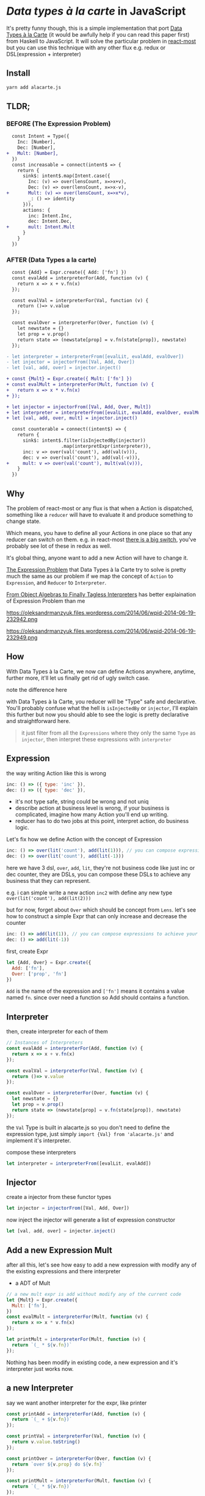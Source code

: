 * /Data types à la carte/ in JavaScript

It's pretty funny though, this is a simple implementation that port [[http://citeseerx.ist.psu.edu/viewdoc/download;jsessionid=4B1BB52114FB29D3169B1761C3FBFF15?doi=10.1.1.101.4131&rep=rep1&type=pdf][Data Types à la Carte]] (it would be awfully help if you can read this paper first) from Haskell to JavaScript. It will solve the particular problem in [[https://github.com/reactive-react/react-most][react-most]] but you can use this technique with any other flux e.g. redux or DSL(expression + interpreter)
** Install
#+BEGIN_SRC sh
yarn add alacarte.js
#+END_SRC

** TLDR;
*** BEFORE (The Expression Problem)
#+BEGIN_SRC diff
  const Intent = Type({
    Inc: [Number],
    Dec: [Number],
+   Mult: [Number],
  })
  const increasable = connect(intent$ => {
    return {
      sink$: intent$.map(Intent.case({
        Inc: (v) => over(lensCount, x=>x+v),
        Dec: (v) => over(lensCount, x=>x-v),
+       Mult: (v) => over(lensCount, x=>x*v),
        _: () => identity
      })),
      actions: {
        inc: Intent.Inc,
        dec: Intent.Dec,
+       mult: Intent.Mult
      }
    }
  })
#+END_SRC

*** AFTER (Data Types a la carte)
#+BEGIN_SRC diff
  const {Add} = Expr.create({ Add: ['fn'] })
  const evalAdd = interpreterFor(Add, function (v) {
    return x => x + v.fn(x)
  });

  const evalVal = interpreterFor(Val, function (v) {
    return ()=> v.value
  });

  const evalOver = interpreterFor(Over, function (v) {
    let newstate = {}
    let prop = v.prop()
    return state => (newstate[prop] = v.fn(state[prop]), newstate)
  });

- let interpreter = interpreterFrom([evalLit, evalAdd, evalOver])
- let injector = injectorFrom([Val, Add, Over])
- let [val, add, over] = injector.inject()

+ const {Mult} = Expr.create({ Mult: ['fn'] })
+ const evalMult = interpreterFor(Mult, function (v) {
+   return x => x * v.fn(x)
+ });

+ let injector = injectorFrom([Val, Add, Over, Mult])
+ let interpreter = interpreterFrom([evalLit, evalAdd, evalOver, evalMult])
+ let [val, add, over, mult] = injector.inject()

  const counterable = connect((intent$) => {
    return {
      sink$: intent$.filter(isInjectedBy(injector))
                    .map(interpretExpr(interpreter)),
      inc: v => over(val('count'), add(val(v))),
      dec: v => over(val('count'), add(val(-v))),
+     mult: v => over(val('count'), mult(val(v))),
    }
  })
#+END_SRC

** Why
The problem of react-most or any flux is that when a Action is dispatched, something like a =reducer= will have to evaluate it and produce something to change state.

Which means, you have to define all your Actions in one place so that any reducer can switch on them. e.g. in react-most [[https://github.com/reactive-react/react-most/blob/master/examples/counter/src/app.jsx#L18][there is a big switch]], you've probably see lot of these in redux as well.

It's global thing, anyone want to add a new Action will have to change it.

[[https://en.wikipedia.org/wiki/Expression_problem][The Expression Problem]] that Data Types à la Carte try to solve is pretty much the same as our problem if we map the concept of =Action= to =Expression=, and =Reducer= to =Interpreter=.

[[https://oleksandrmanzyuk.wordpress.com/2014/06/18/from-object-algebras-to-finally-tagless-interpreters-2/][From Object Algebras to Finally Tagless Interpreters]] has better explaination of Expression Problem than me

https://oleksandrmanzyuk.files.wordpress.com/2014/06/wpid-2014-06-19-232942.png

https://oleksandrmanzyuk.files.wordpress.com/2014/06/wpid-2014-06-19-232949.png

** How
With Data Types à la Carte, we now can define Actions anywhere, anytime, further more, it'll let us finally get rid of ugly switch case.

note the difference here

with Data Types à la Carte, you reducer will be "Type" safe and declarative. You'll probably confuse what the hell is =isInjectedBy= or =injector=, I'll explain this further but now you should able to see the logic is pretty declarative and straightforward here.

#+BEGIN_QUOTE
it just filter from all the =Expressions= where they only the same =Type= as =injector=, then interpret these expressions with =interpreter=
#+END_QUOTE

** Expression
the way writing Action like this is wrong
#+BEGIN_SRC js
 inc: () => ({ type: 'inc' }),
 dec: () => ({ type: 'dec' }),
#+END_SRC
- it's not type safe, string could be wrong and not uniq
- describe action at business level is wrong, if your business is complicated, imagine how many Action you'll end up writing.
- reducer has to do two jobs at this point, interpret action, do business logic.

Let's fix how we define Action with the concept of Expression
#+BEGIN_SRC js
      inc: () => over(lit('count'), add(lit(1))), // you can compose expressions to achieve your bussiness
      dec: () => over(lit('count'), add(lit(-1)))
#+END_SRC
here we have 3 dsl, =over=, =add=, =lit=, they're not business code like just inc or dec counter, they are DSLs, you can compose these DSLs to achieve any business that they can represent.

e.g. i can simple write a new action =inc2= with define any new type =over(lit('count'), add(lit(2)))=

but for now, forget about =Over= which should be concept from =Lens=. let's see how to construct a simple Expr that can only increase and decrease the counter
#+BEGIN_SRC js
      inc: () => add(lit(1)), // you can compose expressions to achieve your bussiness
      dec: () => add(lit(-1))
#+END_SRC

first, create Expr
#+BEGIN_SRC js
let {Add, Over} = Expr.create({
  Add: ['fn'],
  Over: ['prop', 'fn']
})
#+END_SRC
=Add= is the name of the expression and =['fn']= means it contains a value named =fn=. since over need a function so Add should contains a function.

** Interpreter
then, create interpreter for each of them
#+BEGIN_SRC js
// Instances of Interpreters
const evalAdd = interpreterFor(Add, function (v) {
  return x => x + v.fn(x)
});

const evalVal = interpreterFor(Val, function (v) {
  return ()=> v.value
});

const evalOver = interpreterFor(Over, function (v) {
  let newstate = {}
  let prop = v.prop()
  return state => (newstate[prop] = v.fn(state[prop]), newstate)
});
#+END_SRC

the =Val= Type is built in alacarte.js so you don't need to define the expression type, just simply =import {Val} from 'alacarte.js'= and implement it's interpreter.

compose these interpreters
#+BEGIN_SRC js
let interpreter = interpreterFrom([evalLit, evalAdd])
#+END_SRC
** Injector
create a injector from these functor types
#+BEGIN_SRC js
let injector = injectorFrom([Val, Add, Over])
#+END_SRC

now inject the injector will generate a list of expression constructor

#+BEGIN_SRC js
let [val, add, over] = injector.inject()
#+END_SRC

** Add a new Expression Mult
after all this, let's see how easy to add a new expression with modify any of the existing expressions and there interpreter

- a ADT of Mult
#+BEGIN_SRC js
// a new mult expr is add without modify any of the current code
let {Mult} = Expr.create({
  Mult: ['fn'],
})
const evalMult = interpreterFor(Mult, function (v) {
  return x => x * v.fn(x)
});

let printMult = interpreterFor(Mult, function (v) {
  return `(_ * ${v.fn})`
});
#+END_SRC

Nothing has been modify in existing code, a new expression and it's interpreter just works now.

** a new Interpreter
say we want another interpreter for the expr, like printer
#+BEGIN_SRC js
const printAdd = interpreterFor(Add, function (v) {
  return `(_ + ${v.fn})`
});

const printVal = interpreterFor(Val, function (v) {
  return v.value.toString()
});

const printOver = interpreterFor(Over, function (v) {
  return `over ${v.prop} do ${v.fn}`
});

const printMult = interpreterFor(Mult, function (v) {
  return `(_ * ${v.fn})`
});
#+END_SRC

interpert the expr will print out the expression
#+BEGIN_SRC js
interpretExpr(printer)(expr)
#+END_SRC
will print =count + (count * 2)=
